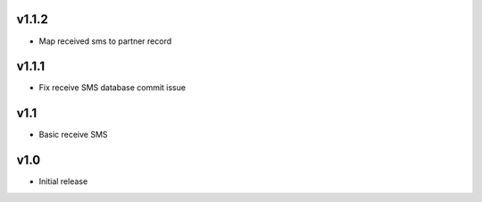 v1.1.2
======
* Map received sms to partner record

v1.1.1
======
* Fix receive SMS database commit issue

v1.1
====
* Basic receive SMS

v1.0
====
* Initial release